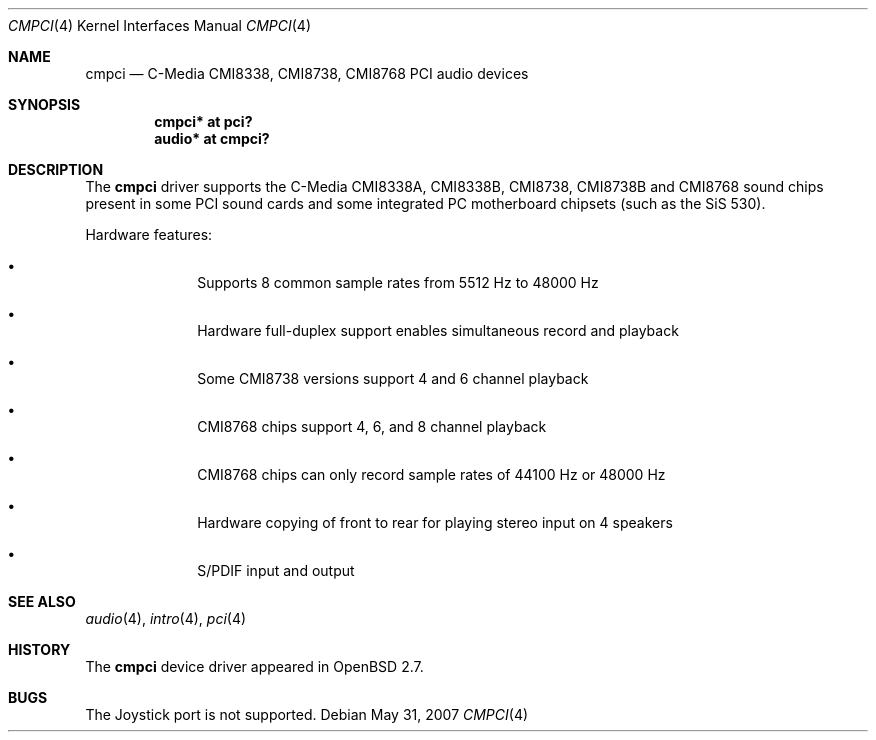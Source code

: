 .\" $OpenBSD: cmpci.4,v 1.11 2008/01/09 02:17:52 jakemsr Exp $
.\"
.\" Copyright (c) 2000 Takuya SHIOZAKI
.\" All rights reserved.
.\"
.\" Redistribution and use in source and binary forms, with or without
.\" modification, are permitted provided that the following conditions
.\" are met:
.\" 1. Redistributions of source code must retain the above copyright
.\"    notice, this list of conditions and the following disclaimer.
.\" 2. Redistributions in binary form must reproduce the above copyright
.\"    notice, this list of conditions and the following disclaimer in the
.\"    documentation and/or other materials provided with the distribution.
.\"
.\" THIS SOFTWARE IS PROVIDED BY THE AUTHOR AND CONTRIBUTORS ``AS IS'' AND
.\" ANY EXPRESS OR IMPLIED WARRANTIES, INCLUDING, BUT NOT LIMITED TO, THE
.\" IMPLIED WARRANTIES OF MERCHANTABILITY AND FITNESS FOR A PARTICULAR PURPOSE
.\" ARE DISCLAIMED.  IN NO EVENT SHALL THE AUTHOR OR CONTRIBUTORS BE LIABLE
.\" FOR ANY DIRECT, INDIRECT, INCIDENTAL, SPECIAL, EXEMPLARY, OR CONSEQUENTIAL
.\" DAMAGES (INCLUDING, BUT NOT LIMITED TO, PROCUREMENT OF SUBSTITUTE GOODS
.\" OR SERVICES; LOSS OF USE, DATA, OR PROFITS; OR BUSINESS INTERRUPTION)
.\" HOWEVER CAUSED AND ON ANY THEORY OF LIABILITY, WHETHER IN CONTRACT, STRICT
.\" LIABILITY, OR TORT (INCLUDING NEGLIGENCE OR OTHERWISE) ARISING IN ANY WAY
.\" OUT OF THE USE OF THIS SOFTWARE, EVEN IF ADVISED OF THE POSSIBILITY OF
.\" SUCH DAMAGE.
.\"
.Dd $Mdocdate: May 31 2007 $
.Dt CMPCI 4
.Os
.Sh NAME
.Nm cmpci
.Nd C-Media CMI8338, CMI8738, CMI8768 PCI audio devices
.Sh SYNOPSIS
.Cd "cmpci* at pci?"
.Cd "audio* at cmpci?"
.Sh DESCRIPTION
The
.Nm
driver supports the C-Media CMI8338A, CMI8338B, CMI8738, CMI8738B
and CMI8768 sound chips present in some PCI sound cards and some
integrated PC motherboard chipsets (such as the SiS 530).
.Pp
Hardware features:
.Bl -bullet -offset indent
.It
Supports 8 common sample rates from 5512 Hz to 48000 Hz
.It
Hardware full-duplex support enables simultaneous record and playback
.It
Some CMI8738 versions support 4 and 6 channel playback
.It
CMI8768 chips support 4, 6, and 8 channel playback
.It
CMI8768 chips can only record sample rates of 44100 Hz or 48000 Hz
.It
Hardware copying of front to rear for playing stereo input on 4 speakers
.It
S/PDIF input and output
.El
.Sh SEE ALSO
.Xr audio 4 ,
.Xr intro 4 ,
.Xr pci 4
.Sh HISTORY
The
.Nm
device driver appeared in
.Ox 2.7 .
.Sh BUGS
The Joystick port is not supported.
